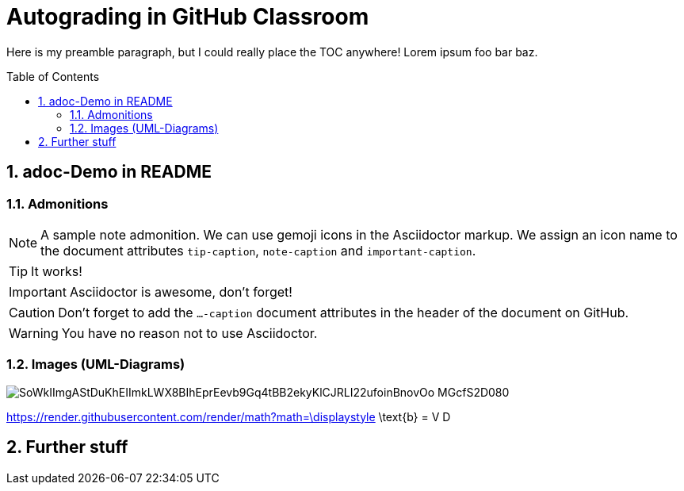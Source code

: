 = Autograding in GitHub Classroom
:toc:
:toc-placement!:
ifdef::env-github[]
:tip-caption: :bulb:
:note-caption: :information_source:
:important-caption: :heavy_exclamation_mark:
:caution-caption: :fire:
:warning-caption: :warning:
endif::[]
:sectnums:

Here is my preamble paragraph, but I could really place the TOC anywhere! Lorem ipsum foo bar baz.

toc::[]

== adoc-Demo in README

=== Admonitions

[NOTE]
====
A sample note admonition.
We can use gemoji icons in the Asciidoctor markup.
We assign an icon name to the document
attributes `tip-caption`, `note-caption` and `important-caption`.
====

TIP: It works!

IMPORTANT: Asciidoctor is awesome, don't forget!

CAUTION: Don't forget to add the `...-caption` document attributes in the header of the document on GitHub.

WARNING: You have no reason not to use Asciidoctor.

=== Images (UML-Diagrams)

image::http://www.plantuml.com/plantuml/png/SoWkIImgAStDuKhEIImkLWX8BIhEprEevb9Gq4tBB2ekyKlCJRLI22ufoinBnovOo-MGcfS2D080[]

https://render.githubusercontent.com/render/math?math=\displaystyle \text{b} = V D

== Further stuff

